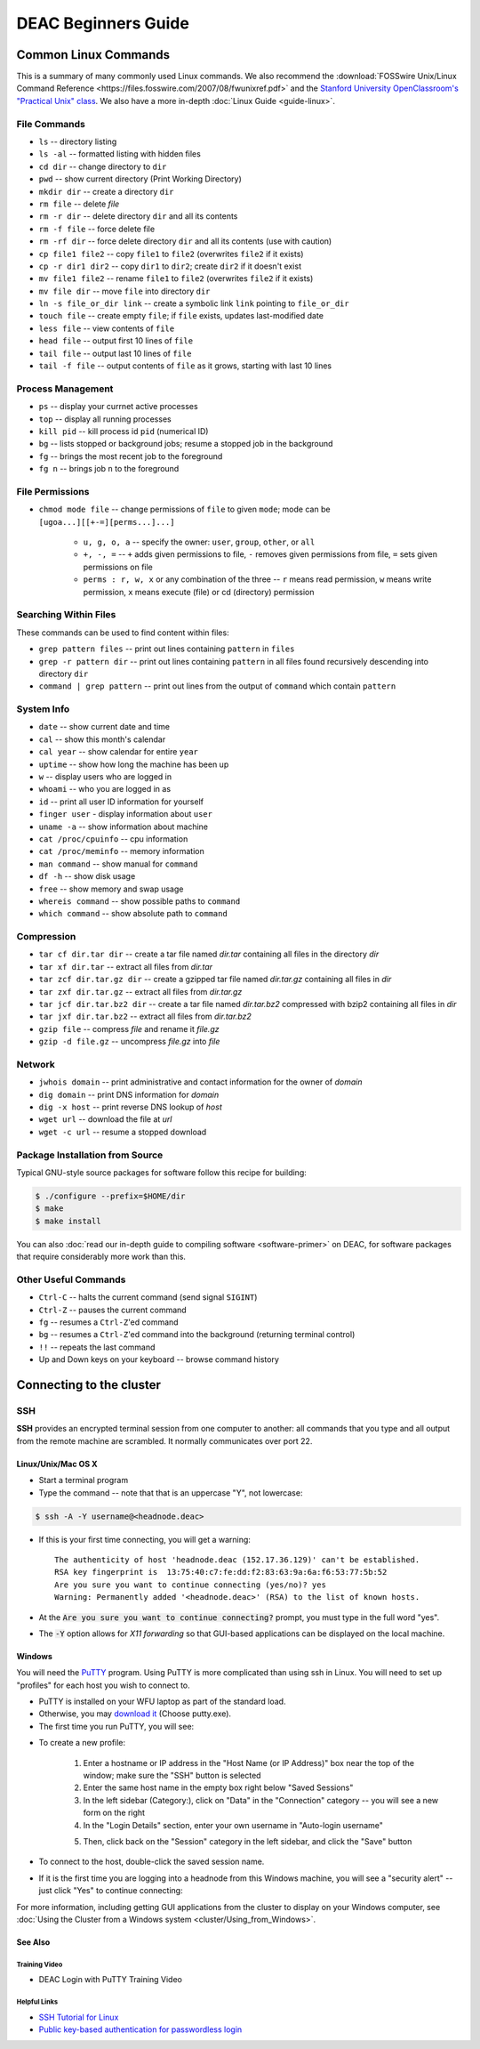 ====================
DEAC Beginners Guide
====================

.. #############################################################################
.. #############################################################################
.. #############################################################################
.. #############################################################################

---------------------
Common Linux Commands
---------------------

This is a summary of many commonly used Linux commands. We also recommend the
:download:`FOSSwire Unix/Linux Command Reference
<https://files.fosswire.com/2007/08/fwunixref.pdf>` and the `Stanford
University OpenClassroom's "Practical Unix" class
<http://openclassroom.stanford.edu/MainFolder/CoursePage.php?course=PracticalUnix>`_.
We also have a more in-depth :doc:`Linux Guide <guide-linux>`.

File Commands
=============

* ``ls`` -- directory listing
* ``ls -al`` -- formatted listing with hidden files
* ``cd dir`` -- change directory to ``dir``
* ``pwd`` -- show current directory (Print Working Directory)
* ``mkdir dir`` -- create a directory ``dir``
* ``rm file`` -- delete `file`
* ``rm -r dir`` -- delete directory ``dir`` and all its contents
* ``rm -f file`` -- force delete file
* ``rm -rf dir`` -- force delete directory ``dir`` and all its contents (use with caution)
* ``cp file1 file2`` -- copy ``file1`` to ``file2`` (overwrites ``file2`` if it exists)
* ``cp -r dir1 dir2`` -- copy ``dir1`` to ``dir2``; create ``dir2`` if it doesn't exist
* ``mv file1 file2`` -- rename ``file1`` to ``file2`` (overwrites ``file2`` if it exists)
* ``mv file dir`` -- move ``file`` into directory ``dir``
* ``ln -s file_or_dir link`` -- create a symbolic link ``link`` pointing to ``file_or_dir``
* ``touch file`` -- create empty ``file``; if ``file`` exists, updates last-modified date
* ``less file`` -- view contents of ``file``
* ``head file`` -- output first 10 lines of ``file``
* ``tail file`` -- output last 10 lines of ``file``
* ``tail -f file`` -- output contents of ``file`` as it grows, starting with last 10 lines

Process Management
==================

* ``ps`` -- display your currnet active processes
* ``top`` -- display all running processes
* ``kill pid`` -- kill process id ``pid`` (numerical ID)
* ``bg`` -- lists stopped or background jobs; resume a stopped job in the background
* ``fg`` -- brings the most recent job to the foreground
* ``fg n`` -- brings job ``n`` to the foreground

File Permissions
================

* ``chmod mode file`` -- change permissions of ``file`` to given ``mode``; mode
  can be ``[ugoa...][[+-=][perms...]...]``

    * ``u, g, o, a`` -- specify the owner: ``user``, ``group``, ``other``, or ``all``
    * ``+, -, =`` -- ``+`` adds given permissions to file, ``-`` removes given
      permissions from file, ``=`` sets given permissions on file
    * ``perms : r, w, x`` or any combination of the three -- ``r`` means read
      permission, ``w`` means write permission, ``x`` means execute (file) or cd
      (directory) permission

Searching Within Files
======================

These commands can be used to find content within files:

* ``grep pattern files`` -- print out lines containing ``pattern`` in ``files``
* ``grep -r pattern dir`` -- print out lines containing ``pattern`` in all files
  found recursively descending into directory ``dir``
* ``command | grep pattern`` -- print out lines from the output of ``command``
  which contain ``pattern``

System Info
===========

* ``date`` -- show current date and time
* ``cal`` -- show this month's calendar
* ``cal year`` -- show calendar for entire ``year``
* ``uptime`` -- show how long the machine has been up
* ``w`` -- display users who are logged in
* ``whoami`` -- who you are logged in as
* ``id`` -- print all user ID information for yourself
* ``finger user`` - display information about ``user``
* ``uname -a`` -- show information about machine
* ``cat /proc/cpuinfo`` -- cpu information
* ``cat /proc/meminfo`` -- memory information
* ``man command`` -- show manual for ``command``
* ``df -h`` -- show disk usage
* ``free`` -- show memory and swap usage
* ``whereis command`` -- show possible paths to ``command``
* ``which command`` -- show absolute path to ``command``

Compression
===========

* ``tar cf dir.tar dir`` -- create a tar file named `dir.tar` containing all
  files in the directory `dir`
* ``tar xf dir.tar`` -- extract all files from `dir.tar`
* ``tar zcf dir.tar.gz dir`` -- create a gzipped tar file named `dir.tar.gz`
  containing all files in `dir`
* ``tar zxf dir.tar.gz`` -- extract all files from `dir.tar.gz`
* ``tar jcf dir.tar.bz2 dir`` -- create a tar file named `dir.tar.bz2` compressed
  with bzip2 containing all files in `dir`
* ``tar jxf dir.tar.bz2`` -- extract all files from `dir.tar.bz2`
* ``gzip file`` -- compress `file` and rename it `file.gz`
* ``gzip -d file.gz`` -- uncompress `file.gz` into `file`

Network
=======

* ``jwhois domain`` -- print administrative and contact information for the owner of `domain`
* ``dig domain`` -- print DNS information for `domain`
* ``dig -x host`` -- print reverse DNS lookup of `host`
* ``wget url`` -- download the file at `url`
* ``wget -c url`` -- resume a stopped download

Package Installation from Source
================================

Typical GNU-style source packages for software follow this recipe for building:

.. code-block:: console

   $ ./configure --prefix=$HOME/dir
   $ make
   $ make install

You can also :doc:`read our in-depth guide to compiling software <software-primer>` on
DEAC, for software packages that require considerably more work than this.

Other Useful Commands
=====================

* ``Ctrl-C`` -- halts the current command (send signal ``SIGINT``)
* ``Ctrl-Z`` -- pauses the current command
* ``fg`` -- resumes a ``Ctrl-Z``'ed command
* ``bg`` -- resumes a ``Ctrl-Z``'ed command into the background (returning terminal control)
* ``!!`` -- repeats the last command
* Up and Down keys on your keyboard -- browse command history

.. #############################################################################
.. #############################################################################
.. #############################################################################
.. #############################################################################

-------------------------
Connecting to the cluster
-------------------------

SSH
===

**SSH** provides an encrypted terminal session from one computer to another: all
commands that you type and all output from the remote machine are scrambled. It
normally communicates over port 22.

Linux/Unix/Mac OS X
-------------------

* Start a terminal program
* Type the command -- note that that is an uppercase "Y", not lowercase:

.. code:: bash

    $ ssh -A -Y username@<headnode.deac>

* If this is your first time connecting, you will get a warning::

    The authenticity of host 'headnode.deac (152.17.36.129)' can't be established.
    RSA key fingerprint is  13:75:40:c7:fe:dd:f2:83:63:9a:6a:f6:53:77:5b:52
    Are you sure you want to continue connecting (yes/no)? yes
    Warning: Permanently added '<headnode.deac>' (RSA) to the list of known hosts.

* At the :code:`Are you sure you want to continue connecting?` prompt, you must
  type in the full word "yes".
* The :code:`-Y` option allows for *X11 forwarding* so that GUI-based
  applications can be displayed on the local machine.

Windows
-------------------

You will need the `PuTTY <https://www.chiark.greenend.org.uk/~sgtatham/putty/>`_
program. Using PuTTY is more complicated than using ssh in Linux. You will need
to set up "profiles" for each host you wish to connect to.

* PuTTY is installed on your WFU laptop as part of the standard load.
* Otherwise, you may `download it
  <https://www.chiark.greenend.org.uk/~sgtatham/putty/download.html>`_ (Choose
  putty.exe).
* The first time you run PuTTY, you will see:

.. image:: images/Putty_01.png

* To create a new profile:

    1. Enter a hostname or IP address in the "Host Name (or IP Address)" box
       near the top of the window; make sure the "SSH" button is selected
    2. Enter the same host name in the empty box right below "Saved Sessions"
    3. In the left sidebar (Category:), click on "Data" in the "Connection"
       category -- you will see a new form on the right
    4. In the "Login Details" section, enter your own username in "Auto-login
       username"

    .. image:: images/Putty_02_1.png

    5. Then, click back on the "Session" category in the left sidebar, and click
       the "Save" button

* To connect to the host, double-click the saved session name.
* If it is the first time you are logging into a headnode from this Windows
  machine, you will see a "security alert" -- just click "Yes" to continue
  connecting:

.. image:: images/Putty_04.png

For more information, including getting GUI applications from the cluster to
display on your Windows computer, see :doc:`Using the Cluster from a Windows
system <cluster/Using_from_Windows>`.

See Also
--------

Training Video
``````````````

* DEAC Login with PuTTY Training Video


.. raw:: html

    <div style="text-align: center; margin-bottom: 2em;">
    <iframe width="100%" height="480" src="https://www.youtube.com/embed/3rl7otU9Evw?rel=0" frameborder="0" allow="autoplay; encrypted-media" allowfullscreen></iframe>
    </div>

Helpful Links
`````````````

* `SSH Tutorial for Linux <https://support.suso.com/supki/SSH_Tutorial_for_Linux>`_
* `Public key-based authentication for passwordless login <https://sial.org/howto/openssh/publickey-auth>`_
